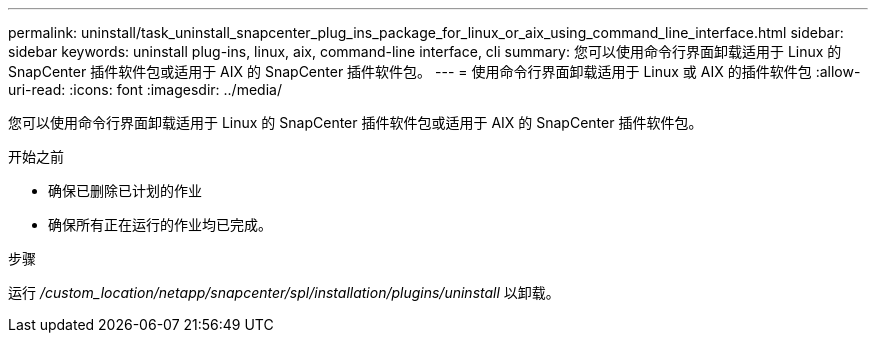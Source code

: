 ---
permalink: uninstall/task_uninstall_snapcenter_plug_ins_package_for_linux_or_aix_using_command_line_interface.html 
sidebar: sidebar 
keywords: uninstall plug-ins, linux, aix, command-line interface, cli 
summary: 您可以使用命令行界面卸载适用于 Linux 的 SnapCenter 插件软件包或适用于 AIX 的 SnapCenter 插件软件包。 
---
= 使用命令行界面卸载适用于 Linux 或 AIX 的插件软件包
:allow-uri-read: 
:icons: font
:imagesdir: ../media/


[role="lead"]
您可以使用命令行界面卸载适用于 Linux 的 SnapCenter 插件软件包或适用于 AIX 的 SnapCenter 插件软件包。

.开始之前
* 确保已删除已计划的作业
* 确保所有正在运行的作业均已完成。


.步骤
运行 _/custom_location/netapp/snapcenter/spl/installation/plugins/uninstall_ 以卸载。
